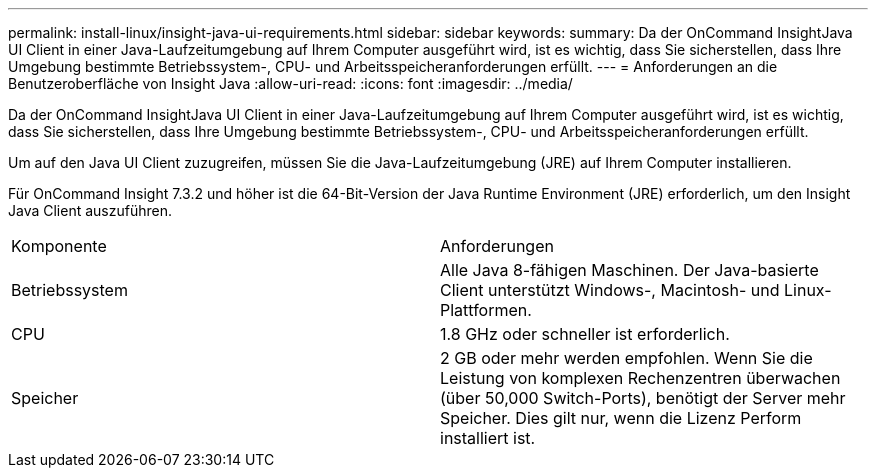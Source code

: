 ---
permalink: install-linux/insight-java-ui-requirements.html 
sidebar: sidebar 
keywords:  
summary: Da der OnCommand InsightJava UI Client in einer Java-Laufzeitumgebung auf Ihrem Computer ausgeführt wird, ist es wichtig, dass Sie sicherstellen, dass Ihre Umgebung bestimmte Betriebssystem-, CPU- und Arbeitsspeicheranforderungen erfüllt. 
---
= Anforderungen an die Benutzeroberfläche von Insight Java
:allow-uri-read: 
:icons: font
:imagesdir: ../media/


[role="lead"]
Da der OnCommand InsightJava UI Client in einer Java-Laufzeitumgebung auf Ihrem Computer ausgeführt wird, ist es wichtig, dass Sie sicherstellen, dass Ihre Umgebung bestimmte Betriebssystem-, CPU- und Arbeitsspeicheranforderungen erfüllt.

Um auf den Java UI Client zuzugreifen, müssen Sie die Java-Laufzeitumgebung (JRE) auf Ihrem Computer installieren.

Für OnCommand Insight 7.3.2 und höher ist die 64-Bit-Version der Java Runtime Environment (JRE) erforderlich, um den Insight Java Client auszuführen.

|===


| Komponente | Anforderungen 


 a| 
Betriebssystem
 a| 
Alle Java 8-fähigen Maschinen. Der Java-basierte Client unterstützt Windows-, Macintosh- und Linux-Plattformen.



 a| 
CPU
 a| 
1.8 GHz oder schneller ist erforderlich.



 a| 
Speicher
 a| 
2 GB oder mehr werden empfohlen. Wenn Sie die Leistung von komplexen Rechenzentren überwachen (über 50,000 Switch-Ports), benötigt der Server mehr Speicher. Dies gilt nur, wenn die Lizenz Perform installiert ist.

|===